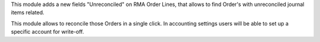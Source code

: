 This module adds a new fields "Unreconciled" on RMA Order Lines, that allows
to find Order's with unreconciled journal items related.

This module allows to  reconcile those Orders in a single click. In accounting
settings users will be able to set up a specific account for write-off.
